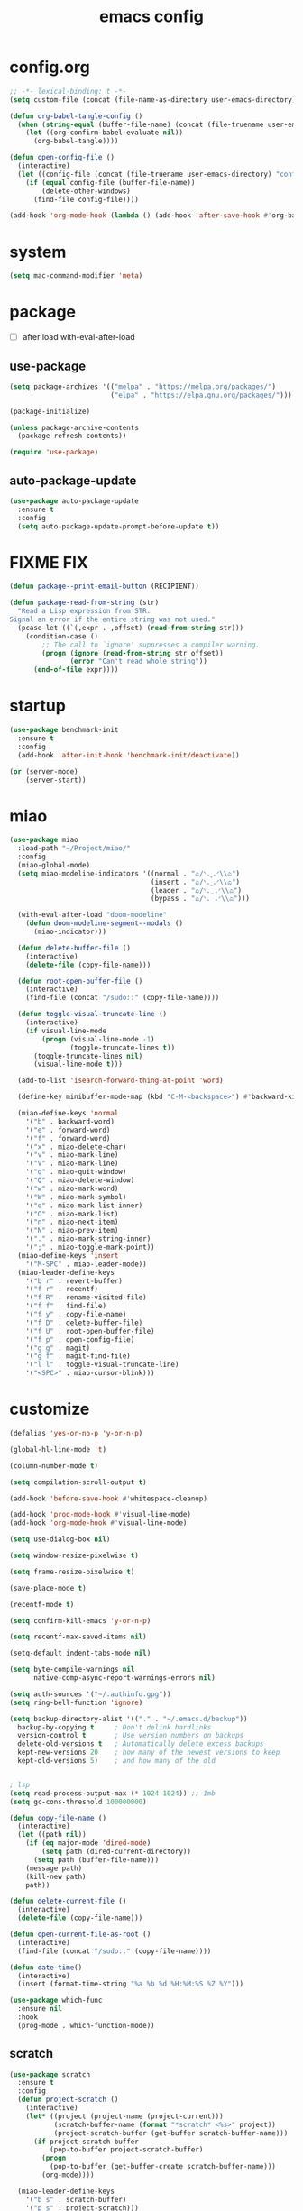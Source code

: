 #+TITLE: emacs config
#+STARTUP: content
#+PROPERTY: header-args:emacs-lisp :tangle ~/.emacs.d/init.el :results none

* config.org
#+begin_src emacs-lisp
;; -*- lexical-binding: t -*-
(setq custom-file (concat (file-name-as-directory user-emacs-directory) "custom.el"))

(defun org-babel-tangle-config ()
  (when (string-equal (buffer-file-name) (concat (file-truename user-emacs-directory) "config.org"))
    (let ((org-confirm-babel-evaluate nil))
      (org-babel-tangle))))

(defun open-config-file ()
  (interactive)
  (let ((config-file (concat (file-truename user-emacs-directory) "config.org")))
    (if (equal config-file (buffer-file-name))
        (delete-other-windows)
      (find-file config-file))))

(add-hook 'org-mode-hook (lambda () (add-hook 'after-save-hook #'org-babel-tangle-config)))
#+end_src

* system
#+begin_src emacs-lisp
(setq mac-command-modifier 'meta)
#+end_src

* package

+ [ ] after load with-eval-after-load

** use-package
#+begin_src emacs-lisp
(setq package-archives '(("melpa" . "https://melpa.org/packages/")
                         ("elpa" . "https://elpa.gnu.org/packages/")))

(package-initialize)

(unless package-archive-contents
  (package-refresh-contents))

(require 'use-package)
#+end_src

** auto-package-update
#+begin_src emacs-lisp
(use-package auto-package-update
  :ensure t
  :config
  (setq auto-package-update-prompt-before-update t))
#+end_src

* FIXME FIX
#+begin_src emacs-lisp
(defun package--print-email-button (RECIPIENT))

(defun package-read-from-string (str)
  "Read a Lisp expression from STR.
Signal an error if the entire string was not used."
  (pcase-let ((`(,expr . ,offset) (read-from-string str)))
    (condition-case ()
        ;; The call to `ignore' suppresses a compiler warning.
        (progn (ignore (read-from-string str offset))
               (error "Can't read whole string"))
      (end-of-file expr))))
#+end_src

* startup
#+begin_src emacs-lisp
(use-package benchmark-init
  :ensure t
  :config
  (add-hook 'after-init-hook 'benchmark-init/deactivate))

(or (server-mode)
    (server-start))
#+end_src

* miao

#+begin_src emacs-lisp
(use-package miao
  :load-path "~/Project/miao/"
  :config
  (miao-global-mode)
  (setq miao-modeline-indicators '((normal . "ಎ/ᐠ.ˬ.ᐟ\\ಎ")
                                   (insert . "ಎ/ᐠ.ꞈ.ᐟ\\ಎ")
                                   (leader . "ಎ/ᐠ.ˍ.ᐟ\\ಎ")
                                   (bypass . "ಎ/ᐠ. .ᐟ\\ಎ")))

  (with-eval-after-load "doom-modeline"
    (defun doom-modeline-segment--modals ()
      (miao-indicator)))

  (defun delete-buffer-file ()
    (interactive)
    (delete-file (copy-file-name)))

  (defun root-open-buffer-file ()
    (interactive)
    (find-file (concat "/sudo::" (copy-file-name))))

  (defun toggle-visual-truncate-line ()
    (interactive)
    (if visual-line-mode
        (progn (visual-line-mode -1)
               (toggle-truncate-lines t))
      (toggle-truncate-lines nil)
      (visual-line-mode t)))

  (add-to-list 'isearch-forward-thing-at-point 'word)

  (define-key minibuffer-mode-map (kbd "C-M-<backspace>") #'backward-kill-sexp)

  (miao-define-keys 'normal
    '("b" . backward-word)
    '("e" . forward-word)
    '("f" . forward-word)
    '("x" . miao-delete-char)
    '("v" . miao-mark-line)
    '("V" . miao-mark-line)
    '("q" . miao-quit-window)
    '("Q" . miao-delete-window)
    '("w" . miao-mark-word)
    '("W" . miao-mark-symbol)
    '("o" . miao-mark-list-inner)
    '("O" . miao-mark-list)
    '("n" . miao-next-item)
    '("N" . miao-prev-item)
    '("." . miao-mark-string-inner)
    '(";" . miao-toggle-mark-point))
  (miao-define-keys 'insert
    '("M-SPC" . miao-leader-mode))
  (miao-leader-define-keys
    '("b r" . revert-buffer)
    '("f r" . recentf)
    '("f R" . rename-visited-file)
    '("f f" . find-file)
    '("f y" . copy-file-name)
    '("f D" . delete-buffer-file)
    '("f U" . root-open-buffer-file)
    '("f p" . open-config-file)
    '("g g" . magit)
    '("g f" . magit-find-file)
    '("l l" . toggle-visual-truncate-line)
    '("<SPC>" . miao-cursor-blink)))
#+end_src

* customize
#+begin_src emacs-lisp
(defalias 'yes-or-no-p 'y-or-n-p)

(global-hl-line-mode 't)

(column-number-mode t)

(setq compilation-scroll-output t)

(add-hook 'before-save-hook #'whitespace-cleanup)

(add-hook 'prog-mode-hook #'visual-line-mode)
(add-hook 'org-mode-hook #'visual-line-mode)

(setq use-dialog-box nil)

(setq window-resize-pixelwise t)

(setq frame-resize-pixelwise t)

(save-place-mode t)

(recentf-mode t)

(setq confirm-kill-emacs 'y-or-n-p)

(setq recentf-max-saved-items nil)

(setq-default indent-tabs-mode nil)

(setq byte-compile-warnings nil
      native-comp-async-report-warnings-errors nil)

(setq auth-sources '("~/.authinfo.gpg"))
(setq ring-bell-function 'ignore)

(setq backup-directory-alist '(("." . "~/.emacs.d/backup"))
  backup-by-copying t     ; Don't delink hardlinks
  version-control t       ; Use version numbers on backups
  delete-old-versions t   ; Automatically delete excess backups
  kept-new-versions 20    ; how many of the newest versions to keep
  kept-old-versions 5)    ; and how many of the old


; lsp
(setq read-process-output-max (* 1024 1024)) ;; 1mb
(setq gc-cons-threshold 100000000)

(defun copy-file-name ()
  (interactive)
  (let ((path nil))
    (if (eq major-mode 'dired-mode)
        (setq path (dired-current-directory))
      (setq path (buffer-file-name)))
    (message path)
    (kill-new path)
    path))

(defun delete-current-file ()
  (interactive)
  (delete-file (copy-file-name)))

(defun open-current-file-as-root ()
  (interactive)
  (find-file (concat "/sudo::" (copy-file-name))))

(defun date-time()
  (interactive)
  (insert (format-time-string "%a %b %d %H:%M:%S %Z %Y")))

(use-package which-func
  :ensure nil
  :hook
  (prog-mode . which-function-mode))
#+end_src

** scratch
#+begin_src emacs-lisp
(use-package scratch
  :ensure t
  :config
  (defun project-scratch ()
    (interactive)
    (let* ((project (project-name (project-current)))
           (scratch-buffer-name (format "*scratch* <%s>" project))
           (project-scratch-buffer (get-buffer scratch-buffer-name)))
      (if project-scratch-buffer
          (pop-to-buffer project-scratch-buffer)
        (progn
          (pop-to-buffer (get-buffer-create scratch-buffer-name)))
        (org-mode))))

  (miao-leader-define-keys
    '("b s" . scratch-buffer)
    '("p s" . project-scratch)))
#+end_src

** restart
#+begin_src emacs-lisp
(use-package restart-emacs
  :ensure t
  :config
  (miao-leader-define-keys
   '("q q" . save-buffers-kill-emacs)
   '("q r" . restart-emacs)
   '("r r" . restart-emacs)))
#+end_src


** long-line
#+begin_src emacs-lisp
(setq-default bidi-display-reordering nil)
(setq bidi-inhibit-bpa t
      long-line-threshold 1000
      large-hscroll-threshold 1000
      syntax-wholeline-max 1000)
#+end_src

* ui

** emacs basic
#+begin_src emacs-lisp
(setq inhibit-startup-message t)
(setq initial-scratch-message nil)

(blink-cursor-mode -1)
(scroll-bar-mode -1)        ; disable visible scrollbar
(tool-bar-mode -1)          ; disable the toolbar
(tooltip-mode -1)           ; disable tooltips
(menu-bar-mode -1)          ; disable the menu bar

(setq scroll-conservatively 10000
      scroll-margin 3)

(setq-default truncate-lines t)
(setq isearch-lazy-count t)
(setq display-line-numbers-type 'relative)

;; disable line numbers for some modes
(dolist (mode '(term-mode-hook
                vterm-mode-hook
                dired-mode-hook
                treemacs-mode-hook
                dashboard-mook-hook
                so-long-mode-hook
                pdf-view-mode-hook))
  (add-hook mode (lambda () (display-line-numbers-mode -1))))
#+end_src

** theme
#+begin_src emacs-lisp
(use-package doom-themes
  :ensure t
  :config
  (load-theme 'doom-one t)
  (eval-after-load 'hl-line
    (set-face-attribute 'hl-line nil :inherit nil :background "#1c1e24"))
  (set-face-attribute 'region nil :background "#4F5766"))
#+end_src


** color
#+begin_src emacs-lisp
(use-package rainbow-mode
  :ensure t)
#+end_src

** rainbow-delimiters
#+begin_src emacs-lisp
(use-package rainbow-delimiters
  :ensure t
  :config
  (add-hook 'prog-mode-hook #'rainbow-delimiters-mode))
#+end_src

** font
#+begin_src emacs-lisp
(set-frame-font "SauceCodePro Nerd Font Mono 18" nil t)

(defun set-font-size (font-size)
  (interactive "nFont-size: ")
  (set-face-attribute 'default nil :height (* font-size 10)))

(set-font-size 18)
;; ;; FIXME
;; (set-face-attribute 'default nil :font "SauceCodePro Nerd Font" :height 160)

;; ;; Set the fixed pitch face
;; (set-face-attribute 'fixed-pitch nil :font "SauceCodePro Nerd Font" :height 160)

;; ;; Set the variable pitch face
;; (set-face-attribute 'variable-pitch nil :font "DejaVuSansMono Nerd Font Mono" :height 160)
#+end_src


** doom-modeline

#+begin_src emacs-lisp
(use-package doom-modeline
  :ensure t
  :config
  (setq doom-modeline-project-detection 'project)
  (setq doom-modeline-buffer-file-name-style 'truncate-with-project)
  (doom-modeline-mode 't))
#+end_src

** dirvish
#+begin_src emacs-lisp
(use-package nerd-icons
  :ensure t)

(use-package dirvish
  :ensure t
  :config
  (setq dirvish-mode-line-format
        '(:left (sort symlink) :right (omit yank index)))
  (setq dirvish-use-mode-line t
        dirvish-use-header-line nil
        dirvish-mode-line-height 23)
  (setq dirvish-attributes
        '(nerd-icons file-time file-size collapse subtree-state vc-state git-msg))
  (setq delete-by-moving-to-trash t)
  (setq dired-listing-switches
        "-l --almost-all --human-readable --group-directories-first --no-group")
  (define-key dired-mode-map (kbd "j") nil)
  (bind-keys :map dirvish-mode-map
             ("b"   . dirvish-quick-access)
             ("f"   . dirvish-fd)
             ("y"   . dirvish-yank-menu)
             ("N"   . dirvish-narrow)
             ("^"   . dirvish-history-last)
             ("H"   . dirvish-history-jump) ; remapped `describe-mode'
             ("s"   . dirvish-quicksort)    ; remapped `dired-sort-toggle-or-edit'
             ("^"   . dired-up-directory)
             ("TAB" . dirvish-subtree-toggle)
             ("h"   . dirvish-history-go-forward)
             ("l"   . dirvish-history-go-backward)
             ("M-l" . dirvish-ls-switches-menu)
             ("M-m" . dirvish-mark-menu)
             ("T" . dirvish-layout-toggle))

  (dirvish-override-dired-mode))
#+end_src

** dashboard
#+begin_src emacs-lisp
(use-package dashboard
  :ensure t
  :config
  (let ((emacs-dragon (concat (file-truename user-emacs-directory) "emacs-dragon.png")))
    (if (file-exists-p emacs-dragon)
        (setq dashboard-startup-banner emacs-dragon)))
  (setq dashboard-image-banner-max-height (/ (display-pixel-height) 8))
  (setq dashboard-center-content t)
  (setq dashboard-set-heading-icons t)
  (setq dashboard-set-file-icons t)
  (setq dashboard-set-navigator t)
  (setq dashboard-week-agenda t)
  (setq dashboard-projects-backend 'project-el)
  (setq dashboard-items '((recents  . 5)
                          (bookmarks . 5)
                          (projects . 5)
                          (agenda . 10)
                          (registers . 5)))
  (defun dashboard ()
    (interactive)
    (switch-to-buffer dashboard-buffer-name)
    (delete-other-windows))
  (dashboard-setup-startup-hook))
#+end_src

** visual-fill-column
#+begin_src emacs-lisp
(use-package visual-fill-column
  :ensure t
  :config
  (setq-default visual-fill-column-width 100)
  (setq-default visual-fill-column-center-text t)
  (miao-leader-define-keys
   '("l L" . visual-fill-column-mode)))
#+end_src


** which-key
#+begin_src emacs-lisp
(use-package which-key
  :ensure t
  :config
  (which-key-mode))
#+end_src

** helpful
#+begin_src emacs-lisp
(use-package helpful
  :ensure t
  :config
  (setq helpful-switch-buffer-function 'switch-to-buffer)
  (global-set-key (kbd "C-h f") #'helpful-callable)
  (global-set-key (kbd "C-h v") #'helpful-variable)
  (global-set-key (kbd "C-h k") #'helpful-key)
  (global-set-key (kbd "C-h SPC") #'helpful-at-point)
  (global-set-key (kbd "C-h C") #'helpful-command)
  (global-set-key (kbd "C-h p") #'describe-package))
#+end_src


** symbol-overlay
#+begin_src emacs-lisp
(use-package symbol-overlay
  :ensure t
  :config
  (add-hook 'prog-mode-hook #'symbol-overlay-mode)
  (set-face-background 'symbol-overlay-default-face nil)
  (set-face-attribute 'symbol-overlay-default-face nil :underline t :inherit 'region))
#+end_src

** highlight-indent
#+begin_src emacs-lisp
(use-package highlight-indent-guides
  :ensure t
  :hook
  (prog-mode . (lambda () (highlight-indent-guides-mode -1) (highlight-indent-guides-mode t)))
  :config
  (setq highlight-indent-guides-method 'character
        highlight-indent-guides-suppress-auto-error 't
        highlight-indent-guides-responsive 'top
        highlight-indent-guides-auto-top-odd-face-perc 60
        highlight-indent-guides-auto-top-even-face-perc 60
        highlight-indent-guides-auto-top-character-face-perc 60))
#+end_src

** hl-todo
#+begin_src emacs-lisp
(use-package hl-todo
  :ensure t
  :config
  (setq hl-todo-keyword-faces
        '(("TODO"   . "#43cd80") ;;  2e8b57 00ee00 32cd32
          ("PROG"   . "#44CCCC")
          ("FIXME"  . "#FF4444")
          ("REVIEW" . "#A020F0")
          ("HOLD"   . "#FFD700")
          ("NOTE"   . "#1E90FF")
          ("FAIL"   . "#EE6666")
          ("DONE"   . "#808080"))) ;;
  (add-hook 'org-mode-hook #'hl-todo-mode)
  (add-hook 'rainbow-mode-hook (hl-line-mode (if rainbow-mode -1 1)))
  (global-hl-todo-mode t))
#+end_src

** goggles

#+begin_src emacs-lisp
(use-package goggles
  :ensure t
  :config
  (add-hook 'prog-mode-hook #'goggles-mode)
  (add-hook 'text-mode-hook #'goggles-mode)
  (setq-default goggles-pulse nil))
#+end_src

* navigate

** dogears
#+begin_src emacs-lisp
(setq mark-ring-max 256
      global-mark-ring-max 256
      set-mark-command-repeat-pop t)

(use-package dogears
  :ensure t
  ;; These bindings are optional, of course:
  :config
  (setq dogears-functions
        (append
         dogears-functions
         '(miao-cursor-blink miao-leader-mode
                             lsp-find-definition
                             lsp-find-references
                             consult-imenu
                             consult-ripgrep
                             consult-line)))
  (dogears-mode t)
  (miao-define-keys 'leader
    '("s m" . dogears-go)
    '("s D" . dogears-list)
    '("s d" . consult-dogears))
  (miao-define-keys 'normal
    '("M-o" . dogears-back)
    '("M-i" . dogears-forward)))
#+end_src

** windmove
#+begin_src emacs-lisp
(use-package windmove
  :config
  (miao-define-keys '(normal insert)
    '("C-M-<down>" . windmove-down)
    '("C-M-<up>". windmove-up)
    '("C-M-<left>" . windmove-left)
    '("C-M-<right>" . windmove-right)
    '("C-S-h" . windmove-left)
    '("C-S-l" . windmove-right)
    '("C-S-j" . windmove-down)
    '("C-S-k" . windmove-up)))
#+end_src

** window
#+begin_src emacs-lisp
(use-package transpose-frame
  :ensure t
  :config
  (miao-leader-define-keys
      '("w s" . window-swap-states)
      '("w t" . transpose-frame)
      '("w =" . balance-windows)))

(bind-keys ("C-<tab>" . other-window)
           ("C-<iso-lefttab>" . (lambda () (interactive) (other-window -1))))
#+end_src

** winum
#+begin_src emacs-lisp
(use-package winum
  :ensure t
  :config
  (global-set-key (kbd "M-0") 'winum-select-window-0)
  (global-set-key (kbd "M-1") 'winum-select-window-1)
  (global-set-key (kbd "M-2") 'winum-select-window-2)
  (global-set-key (kbd "M-3") 'winum-select-window-3)
  (global-set-key (kbd "M-4") 'winum-select-window-4)
  (global-set-key (kbd "M-5") 'winum-select-window-5)
  (global-set-key (kbd "M-6") 'winum-select-window-6)
  (global-set-key (kbd "M-7") 'winum-select-window-7)
  (global-set-key (kbd "M-8") 'winum-select-window-8)
  (global-set-key (kbd "M-9") 'winum-select-window-9)
  (setq winum-auto-assign-0-to-minibuffer t)
  (setq winum-scope 'frame-local)
  (winum-mode t))
#+end_src


* edit
** emacs native
#+begin_src emacs-lisp
(delete-selection-mode t)
(setq delete-selection-save-to-register 'kill)
#+end_src

** editorconfig
#+begin_src emacs-lisp
(use-package editorconfig
  :ensure t
  :config
  (editorconfig-mode t)
  (setq editorconfig-indentation-alist
        (append '((LaTeX-mode . editorconfig-set-indentation-latex-mode)
                  (bibtex-mode bibtex-field-indentation))
                 editorconfig-indentation-alist)))

(use-package editorconfig-custom-majormode
  :ensure t
  :config
  (add-hook 'editorconfig-custom-hooks
          'editorconfig-custom-majormode))
#+end_src

** electric
*** electric-par
#+begin_src emacs-lisp
(add-hook 'prog-mode-hook #'electric-pair-local-mode)
(add-hook 'prog-mode-hook #'electric-quote-local-mode)
#+end_src

** multi-cursor
#+begin_src emacs-lisp
(use-package multiple-cursors
  :ensure t
  :config
  (miao-leader-define-keys
   '("m c l" . mc/edit-lines)
   '("m c a" . mc/mark-all-dwim)
   '("m c r" . mc/mark-all-in-region-regexp)))
#+end_src

** tempel
#+begin_src emacs-lisp
(use-package tempel
  :ensure t
  ;; Require trigger prefix before template name when completing.
  :custom
  (tempel-trigger-prefix "`")

  ;; :bind (("<tab>" . tempel-complete))
  ;; :bind (("M-+" . tempel-complete) ;; Alternative tempel-expand
  ;;        ("M-*" . tempel-insert))

  :config

  ;; Setup completion at point
  (defun tempel-setup-capf ()
    ;; Add the Tempel Capf to `completion-at-point-functions'.
    ;; `tempel-expand' only triggers on exact matches. Alternatively use
    ;; `tempel-complete' if you want to see all matches, but then you
    ;; should also configure `tempel-trigger-prefix', such that Tempel
    ;; does not trigger too often when you don't expect it. NOTE: We add
    ;; `tempel-expand' *before* the main programming mode Capf, such
    ;; that it will be tried first.
    (setq-local completion-at-point-functions
                (cons #'tempel-complete
                      completion-at-point-functions)))

  (add-hook 'conf-mode-hook 'tempel-setup-capf)
  (add-hook 'prog-mode-hook 'tempel-setup-capf)
  (add-hook 'text-mode-hook 'tempel-setup-capf)

  ;; Optionally make the Tempel templates available to Abbrev,
  ;; either locally or globally. `expand-abbrev' is bound to C-x '.
  ;; (add-hook 'prog-mode-hook #'tempel-abbrev-mode)
  ;; (global-tempel-abbrev-mode)
)

(use-package tempel-collection
  :ensure t
  :after tempel)
#+end_src

** yasnippet

#+begin_src emacs-lisp
(use-package yasnippet
  :ensure t
  :config
  (add-to-list 'yas-snippet-dirs (concat (file-truename user-emacs-directory) "yasnippets"))
  (yas-load-directory (concat (file-truename user-emacs-directory) "/yasnippets"))
  (add-to-list 'warning-suppress-types '(yasnippet backquote-change))
  (add-hook 'prog-mode-hook #'yas-minor-mode)
  (add-hook 'latex-mode-hook #'yas-minor-mode)
  (add-hook 'org-mode-hook #'yas-minor-mode))

(use-package yasnippet-snippets
  :after yasnippet
  :ensure t)
#+end_src

** parinfer-rust
#+begin_src emacs-lisp
(use-package parinfer-rust-mode
  :ensure t
  :config
  (add-hook 'emacs-lisp-mode-hook (lambda () (electric-pair-local-mode -1) (parinfer-rust-mode)))
  (setq parinfer-rust-check-before-enable nil))
#+end_src


** objed
#+begin_src emacs-lisp :tangle no
(use-package objed)
#+end_src

** vundo
#+begin_src emacs-lisp
(use-package vundo
  :ensure t)
#+end_src

** undo-fu
#+begin_src emacs-lisp
(use-package undo-fu
  :ensure t)
(use-package undo-fu-session
  :ensure t
  :config
  (undo-fu-session-global-mode))
#+end_src


* code
** format
#+begin_src emacs-lisp
(use-package format-all
  :ensure t
  :config

  (defun format-all-set-c-formatter ()
    (let ((format-all-directory (file-name-directory (or (buffer-file-name) "~/"))))
      (setq retry 10)
      (while (and (> retry 0)
                  (not (file-exists-p (concat format-all-directory ".clang-format"))))
        (setq retry (- retry 1))
        (setq format-all-directory (concat format-all-directory "../")))
      (setq-local format-all-formatters `(("C" (clang-format ,(concat "-style=file:" (concat format-all-directory ".clang-format"))))))))

  (add-hook 'c-mode-hook #'format-all-set-c-formatter)
  (add-hook 'java-mode-hook #'format-all-set-c-formatter)
  (miao-leader-define-keys
   '("c f" . format-all-buffer))
  (miao-leader-define-major-keys 'LaTeX-mode
    '("c f" . LaTeX-fill-buffer))
  (miao-leader-define-major-keys 'bibtex-mode)
  '("c f" . bibtex-reformat))

#+end_src
** compile
#+begin_src emacs-lisp
(defun colorize-compilation-buffer ()
 (read-only-mode)
 (ansi-color-apply-on-region compilation-filter-start (point))
 (read-only-mode))
(add-hook 'compilation-filter-hook 'colorize-compilation-buffer)
#+end_src
** checking
#+begin_src emacs-lisp
(use-package flycheck
  :ensure t)
#+end_src

** lsp

#+begin_src emacs-lisp
(use-package lsp-mode
  :custom
  (lsp-completion-provider :none) ;; we use Corfu!

  ;; :init
  ;; (defun orderless-dispatch-flex-first (_pattern index _total)
  ;;   (and (eq index 0) 'orderless-flex))

  :config
  ;; ;; Optionally configure the first word as flex filtered.
  ;; (add-hook 'orderless-style-dispatchers #'orderless-dispatch-flex-first nil 'local)

  ;; Optionally configure the cape-capf-buster.
  ;; (setq-local completion-at-point-functions (list (cape-capf-buster #'lsp-completion-at-point)))
  (setq lsp-enable-file-watchers nil)
  (setq lsp-enable-on-type-formatting nil)
  (setq lsp-enable-symbol-highlighting t
        lsp-ui-doc-enable t
        lsp-ui-doc-show-with-cursor nil
        lsp-ui-doc-show-with-mouse nil
        lsp-lens-enable nil
        lsp-headerline-breadcrumb-enable t
        lsp-ui-sideline-enable t
        lsp-ui-sideline-show-code-actions t
        lsp-ui-sideline-show-hover nil
        lsp-modeline-code-actions-enable nil
        lsp-diagnostics-provider :flycheck
        lsp-ui-sideline-show-diagnostics t
        lsp-eldoc-enable-hover t
        lsp-modeline-diagnostics-enable nil
        lsp-signature-auto-activate t
        lsp-signature-render-documentation nil
        lsp-completion-show-detail t
        lsp-completion-show-kind t)

  (defun lsp-mode-setup-completion ()
    (setf (alist-get 'styles (alist-get 'lsp-capf completion-category-defaults))
          '(orderless)))

  (add-hook 'lsp-completion-mode-hook #'lsp-mode-setup-completion)
  (add-hook 'lsp-mode-hook #'lsp-enable-which-key-integration)

  (miao-leader-define-keys
   '("c l S" . lsp)
   '("c l s" . consult-lsp-symbols)
   '("c l d" . lsp-find-definition)
   '("c l r" . lsp-find-references)
   '("c l F" . lsp-format-buffer)
   '("c l h" . lsp-ui-doc-toggle)
   '("c l R" . lsp-rename)
   '("c l q" . lsp-workspace-shutdown)
   '("c l Q" . lsp-workspace-restart)
   '("c l a" . lsp-execute-code-action)
   '("c l o" . lsp-organize-imports)
   '("c l i" . lsp-find-implementation)))
#+end_src

*** lsp-treemacs
#+begin_src emacs-lisp
(use-package lsp-treemacs
  :ensure t
  :config
  (miao-leader-define-keys
   '("c l E" . lsp-treemacs-errors-list)))
#+end_src


*** consult-lsp
#+begin_src emacs-lisp
(use-package consult-lsp
  :ensure t
  :config
  (miao-leader-define-keys
   '("c l e" . consult-lsp-diagnostics)))
#+end_src

*** lsp-pyright
#+begin_src emacs-lisp
(use-package lsp-pyright
  :ensure t
  :hook (python-mode . (lambda ()
                          (require 'lsp-pyright)
                          (lsp-deferred))))  ; or lsp-deferred
#+end_src

*** lsp-java
#+begin_src emacs-lisp
(use-package lsp-java
  :ensure t
  :config
  (add-hook 'java-mode-hook #'lsp)
  (add-hook 'dap-stopped-hook
          (lambda (arg) (call-interactively #'dap-hydra)))
  (setq lsp-java-format-on-type-enabled nil)
  (setq lsp-java-format-comments-enabled nil)
  (setq lsp-java-java-path "/usr/lib/jvm/java-21-openjdk/bin/java")
  (setq lsp-java-configuration-runtimes '[(:name "JavaSE-1.8"
                                           :path "/usr/lib/jvm/java-8-openjdk/"
                                           :default t)
                                          (:name "JavaSE-11"
                                              :path "/usr/lib/jvm/java-11-openjdk")])
  (setq lsp-java-vmargs '("-XX:+UseParallelGC" "-XX:GCTimeRatio=4" "-XX:AdaptiveSizePolicyWeight=90" "-Dsun.zip.disableMemoryMapping=true" "-Xmx4G" "-Xms100m")))
#+end_src

*** lsp-ui
#+begin_src emacs-lisp
(use-package lsp-ui
  :ensure t
  :config
  (setq lsp-ui-doc-show-with-mouse nil
        lsp-ui-sideline-update-mode 'point
        lsp-ui-doc-include-signature t
        lsp-ui-sideline-show-hover nil
        lsp-ui-sideline-show-symbol nil
        lsp-ui-sideline-show-diagnostics t
        lsp-ui-sideline-show-code-actions t
        lsp-ui-doc-show-with-cursor nil
        lsp-ui-doc-use-childframe t
        lsp-ui-doc-delay 0
        lsp-ui-sideline-delay 0.5
        lsp-ui-doc-position 'at-point))
#+end_src

*** grammarly
#+begin_src emacs-lisp
(use-package lsp-grammarly
  :ensure t)
#+end_src

* language

** cc
#+begin_src emacs-lisp
(use-package cc-mode
 :ensure nil
 :config
 (add-hook 'c-mode-hook 'lsp)
 (add-hook 'c++-mode-hook 'lsp))
#+end_src

** proof-general
#+begin_src emacs-lisp
(use-package proof-general
  :ensure t)
#+end_src

** JavaScript/Typescript
#+begin_src emacs-lisp
(use-package typescript-mode
  :ensure t
  :config
  ;; (add-to-list 'major-mode-remap-alist '(typescript-mode . typescript-ts-mode))
  ;; (setq typescript-ts-mode-indent-offset 4)
  (setq typescript-indent-level 4))
#+end_src


** agda
#+begin_src emacs-lisp
(use-package agda2
  :ensure nil
  :load-path (lambda () (file-name-directory (shell-command-to-string "agda-mode locate")))
  :config
  ;; (load-file (let ((coding-system-for-read 'utf-8))
  ;;              (shell-command-to-string "agda-mode locate")))
  (defun agda-setup-cape ()
    (with-eval-after-load 'cape
      (require 'cape-char)
      (cape-char--define agda "Agda" ?\\)

      ;; ("equal" "≡"
      ;;  "ra" "→"
      ;;  "monus" "∸"
      ;;  "\<>" "≡⟨⟩")
      (puthash "\\=<>" "≡⟨⟩" cape--agda-hash)
      ;; (defun cape--agda-decode-map ()
      ;;   (let ((hash (make-hash-table :test #'equal))
      ;;         (decode-map (agda-input-get-translations "Agda")))
      ;;     (pcase-dolist (`(,name . ,val) (cdr decode-map))
      ;;       (when (memq (aref name 0) '(?\\))
      ;;         (puthash
      ;;          name
      ;;          (if (vectorp val) (aref val 0) val) hash)))
      ;;     hash))

      ;; (defvar cape--agda-hash (cape--agda-decode-map))

      (deactivate-input-method)
      (setq completion-at-point-functions '(cape-agda cape-dabbrev))))

  (setq auto-mode-alist
        (append
         '(("\\.agda\\'" . agda2-mode)
           ("\\.lagda.md\\'" . agda2-mode))
         auto-mode-alist))
  (add-hook 'agda2-mode-hook #'agda-setup-cape)

  (setq agda2-program-args '("-i.")))
#+end_src

** sml
#+begin_src emacs-lisp
(use-package sml-mode
  :ensure t)
#+end_src

** latex

#+begin_src emacs-lisp
(use-package auctex
  :ensure auctex
  :config
  (add-hook 'LaTeX-mode-hook #'flyspell-mode)
  (add-hook 'LaTeX-mode-hook #'LaTeX-math-mode)
  (add-hook 'LaTeX-mode-hook #'reftex-mode)
  (setq LaTeX-command "latex -shell-escape")
  (setq TeX-auto-save t)
  (setq TeX-view-program-list '(("PDF Tools" TeX-pdf-tools-sync-view))
        TeX-view-program-selection '((output-pdf "PDF Tools"))
        TeX-source-correlate-start-server t)
  (add-hook 'TeX-after-compilation-finished-functions #'TeX-revert-document-buffer))
#+end_src

#+begin_src emacs-lisp
(use-package magic-latex-buffer
  :ensure t
  :config
  (add-hook 'latex-mode-hook 'magic-latex-buffer))
#+end_src

* completion
** vertico
#+begin_src emacs-lisp
(use-package vertico
  :ensure t
  :init
  ;; Grow and shrink the Vertico minibuffer
  (setq vertico-resize t)
  ;; Optionally enable cycling for `vertico-next' and `vertico-previous'.
  (setq vertico-cycle t)
  ;; Show more candidates
  (setq vertico-count 20)

  (defun crm-indicator (args)
    (cons (format "[CRM%s] %s"
                  (replace-regexp-in-string
                   "\\`\\[.*?]\\*\\|\\[.*?]\\*\\'" ""
                   crm-separator)
                  (car args))
          (cdr args)))
  (advice-add #'completing-read-multiple :filter-args #'crm-indicator)

  (vertico-multiform-mode)
  (vertico-mode))

(use-package savehist
  :init
  (savehist-mode))
#+end_src

** orderless
#+begin_src emacs-lisp
(use-package orderless
  :ensure t
  :init
  (setq completion-styles '(orderless basic)
        completion-category-defaults nil
        completion-category-overrides '((file (styles . (partial-completion))))
        orderless-component-separator #'orderless-escapable-split-on-space))
#+end_src

** corfu

#+begin_src emacs-lisp
(use-package corfu
  :ensure t
  ;; Optional customizations
  :config
  ;; (corfu-cycle t)                ;; Enable cycling for `corfu-next/previous'
  ;; (corfu-auto t)                 ;; Enable auto completion
  ;; (corfu-separator ?\s)          ;; Orderless field separator
  ;; (corfu-quit-at-boundary nil)   ;; Never quit at completion boundary
  ;; (corfu-quit-no-match nil)      ;; Never quit, even if there is no match
  ;; (corfu-preview-current nil)    ;; Disable current candidate preview
  ;; (corfu-preselect 'prompt)      ;; Preselect the prompt
  ;; (corfu-on-exact-match nil)     ;; Configure handling of exact matches
  ;; (corfu-scroll-margin 5)        ;; Use scroll margin
  (setq corfu-auto t
        corfu-scroll-margin 5
        corfu-auto-prefix 1
        corfu-quit-no-match t
        corfu-separator ?\s
        corfu-auto-delay 0.3)

 ;; (defun corfu-enable-in-minibuffer ()
 ;;   "Enable Corfu in the minibuffer."
 ;;   (when (local-variable-p 'completion-at-point-functions)
 ;;     ;; (setq-local corfu-auto nil) ;; Enable/disable auto completion
 ;;     (setq-local corfu-echo-delay nil ;; Disable automatic echo and popup
 ;;                 corfu-popupinfo-delay nil)
 ;;     (corfu-mode 1)))
 ;; (add-hook 'minibuffer-setup-hook #'corfu-enable-in-minibuffer)

 (defun corfu-enable-always-in-minibuffer ()
  "Enable Corfu in the minibuffer if Vertico/Mct are not active."
  (unless (or (bound-and-true-p mct--active)
              (bound-and-true-p vertico--input)
              (eq (current-local-map) read-passwd-map))
    ;; (setq-local corfu-auto nil) ;; Enable/disable auto completion
    (setq-local corfu-echo-delay nil ;; Disable automatic echo and popup
                corfu-popupinfo-delay nil)
    (corfu-mode 1)))
 (add-hook 'minibuffer-setup-hook #'corfu-enable-always-in-minibuffer 1)

 (bind-keys :map corfu-map
            ("RET" . nil)
            ("M-SPC" . nil)
            ("SPC" . corfu-insert-separator))

 (define-key corfu-map (kbd "RET") nil)
  ;; Enable Corfu only for certain modes.
  ;; :hook ((prog-mode . corfu-mode)
  ;;        (shell-mode . corfu-mode)
  ;;        (eshell-mode . corfu-mode))

  ;; Recommended: Enable Corfu globally.  This is recommended since Dabbrev can
  ;; be used globally (M-/).  See also the customization variable
  ;; `global-corfu-modes' to exclude certain modes.
 (global-corfu-mode)
 (corfu-popupinfo-mode))

(use-package kind-icon
  :ensure t
  :after corfu
  :custom
  (kind-icon-blend-background t)
  (kind-icon-default-face 'corfu-default)
  :config
  (setq kind-icon-default-style
        '(:padding -1 :stroke 0 :margin 0 :radius 0 :height 0.4 :scale 1))
  (add-to-list 'corfu-margin-formatters #'kind-icon-margin-formatter))
#+end_src

** cape

#+begin_src emacs-lisp
(use-package cape
  :ensure t
  ;; Bind dedicated completion commands
  ;; Alternative prefix keys: C-c p, M-p, M-+, ...
  ;; :bind (("C-c p p" . completion-at-point) ;; capf
  ;;        ("C-c p t" . complete-tag)        ;; etags
  ;;        ("C-c p d" . cape-dabbrev)        ;; or dabbrev-completion
  ;;        ("C-c p h" . cape-history)
  ;;        ("C-c p f" . cape-file)
  ;;        ("C-c p k" . cape-keyword)
  ;;        ("C-c p s" . cape-elisp-symbol)
  ;;        ("C-c p e" . cape-elisp-block)
  ;;        ("C-c p a" . cape-abbrev)
  ;;        ("C-c p l" . cape-line)
  ;;        ("C-c p w" . cape-dict)
  ;;        ("C-c p :" . cape-emoji)
  ;;        ("C-c p \\" . cape-tex)
  ;;        ("C-c p _" . cape-tex)
  ;;        ("C-c p ^" . cape-tex)
  ;;        ("C-c p &" . cape-sgml)
  ;;        ("C-c p r" . cape-rfc1345))
  :config
  ;; Add to the global default value of `completion-at-point-functions' which is
  ;; used by `completion-at-point'.  The order of the functions matters, the
  ;; first function returning a result wins.  Note that the list of buffer-local
  ;; completion functions takes precedence over the global list.
  (add-to-list 'completion-at-point-functions #'cape-dabbrev)
  (add-to-list 'completion-at-point-functions #'cape-file)
  (add-to-list 'completion-at-point-functions #'cape-elisp-block)
  ;;(add-to-list 'completion-at-point-functions #'cape-history)
  (add-to-list 'completion-at-point-functions #'cape-keyword)
  (add-to-list 'completion-at-point-functions #'cape-tex)
  ;;(add-to-list 'completion-at-point-functions #'cape-sgml)
  ;;(add-to-list 'completion-at-point-functions #'cape-rfc1345)
  (add-to-list 'completion-at-point-functions #'cape-abbrev)
  (add-to-list 'completion-at-point-functions #'cape-dict)
  (add-to-list 'completion-at-point-functions #'cape-elisp-symbol))
  ;;(add-to-list 'completion-at-point-functions #'cape-line)

#+end_src

** consult
#+begin_src emacs-lisp
(use-package consult
  :ensure t
  :init
  (setq register-preview-delay 0.5
        register-preview-function #'consult-register-format)

  (advice-add #'register-preview :override #'consult-register-window)

  (setq xref-show-xrefs-function #'consult-xref
        xref-show-definitions-function #'consult-xref)

  :config
  (add-hook 'completion-list-mode #'consult-preview-at-point-mode)
  (setq consult-preview-key 'any
        consult-narrow-key "<")

  (defvar consult--source-dogears
    `(
      :name     "Dogears"
      :narrow   ?d
      :category 'dogears
      :items    (lambda ()
                  (mapcar
                   (lambda (place)
                     (propertize (dogears--format-record place)
                                 'consult--candidate place))
                   dogears-list))
      :action   ,#'consult--dogears-jump
      :state    ,#'consult--dogears-state))

  (defun consult--dogears-state ()
    (consult--state-with-return
     (consult--dogears-preview)
     #'consult--dogears-jump))

  (defun consult--dogears-preview ()
      (lambda (action cand)
        (when cand
          (consult--dogears-jump cand))))

  (defun consult--dogears-jump (cand)
    (when cand
        (let* ((dogear (get-text-property 0 'consult--candidate cand))
               (buffer (get-buffer (cdr (assoc 'buffer dogear))))
               (pos (cdr (assoc 'position dogear))))
          (switch-to-buffer buffer)
          (goto-char pos))))

  (defun consult-dogears ()
    (interactive)
    (consult--multi '(consult--source-dogears) :sort nil))

  (consult-customize
   consult-theme consult-ripgrep consult-git-grep consult-grep
   consult-bookmark consult-xref
   consult-mark consult-global-mark consult-dogears
   consult--source-bookmark
   :preview-key '(:debounce 0.1 any)
   consult-recent-file consult--source-recent-file
   consult--source-file-register consult--source-project-recent-file
   :preview-key "M-.")

  (global-set-key (kbd "M-g M-g") #'consult-goto-line)
  (global-set-key (kbd "M-y") #'consult-yank-pop)

  (defun consult-ripgrep-at-point ()
    (interactive)
    (miao-mark-symbol)
    (let ((symbol (buffer-substring-no-properties (region-beginning) (region-end))))
     (deactivate-mark)
     (consult-ripgrep nil symbol)))

  (defun consult-line-at-point ()
    (interactive)
    (miao-mark-symbol)
    (let ((symbol (buffer-substring-no-properties (region-beginning) (region-end))))
     (deactivate-mark)
     (consult-line symbol)))

  (miao-define-keys 'leader
    '("s s" . consult-line)
    '("s S" . consult-line-at-point)
    '("s i" . consult-imenu)
    '("f r" . consult-recent-file)
    '("s r" . consult-ripgrep)
    '("s R" . consult-ripgrep-at-point)
    '("u SPC" . consult-mark)
    '("p b" . consult-project-buffer)
    '("s SPC" . consult-global-mark)))
#+end_src

** marginalia
- Enable rich annotations using the Marginalia package

#+begin_src emacs-lisp
(use-package marginalia
  :ensure t
  ;; Bind `marginalia-cycle' locally in the minibuffer.  To make the binding
  ;; available in the *Completions* buffer, add it to the
  ;; `completion-list-mode-map'.
  ;; :bind (:map minibuffer-local-map
  ;;        ("M-A" . marginalia-cycle))

  ;; The :init section is always executed.
  :config

  ;; Marginalia must be activated in the :init section of use-package such that
  ;; the mode gets enabled right away. Note that this forces loading the
  ;; package.
  (marginalia-mode))
#+end_src
* org
#+begin_src emacs-lisp
(use-package org
  :bind
  (:map org-mode-map
        ("C-M-<return>" . org-insert-subheading))
  :init
  (setq org-directory "~/Project/org/")
  (setq org-agenda-files '("~/Project/org/todo.org"))
  (setq org-default-notes-file (concat org-directory "notes.org"))

  (org-babel-do-load-languages
   'org-babel-load-languages
   '(
     (emacs-lisp . t)
     (org . t)
     (shell . t)
     (C . t)
     (latex . t)
     (python . t)
     (js . t)
     (dot . t)
     (awk . t)))

  (if (display-graphic-p)
      (setq org-startup-indented t))

  (setq org-icalendar-include-todo 'unblocked
        org-icalendar-use-scheduled '(event-if-todo))

  (setq org-special-ctrl-a/e t
        org-adapt-indentation t
        org-edit-src-content-indentation 0
        org-cycle-separator-lines 1
        org-return-follows-link t
        org-src-window-setup 'current-window
        org-confirm-babel-evaluate nil
        org-insert-heading-respect-content t
        org-pretty-entities t
        org-log-done t
        org-imenu-depth 4
        org-indent-indentation-per-level 4
        org-list-allow-alphabetical t
        org-goto-interface 'outline-path-completionp
        org-image-actual-width nil
        org-display-remote-inline-images 'download
        org-use-sub-superscripts nil
        org-outline-path-complete-in-steps nil)

  (set-face-attribute 'org-ellipsis nil :bold nil)

  (add-to-list 'org-export-backends 'md)
  ;; NOTE: snippet error in org-mode
  (setq org-src-tab-acts-natively nil)

  (setq org-todo-keywords '((sequence "TODO(t)" "PROG(p)" "FIXME(f)" "REVIEW(r)" "HOLD(h)" "NOTE(n)" "|" "FAIL(F)" "DONE(d)")))
  (setq org-list-demote-modify-bullet
        '(("+"  . "-")
          ("-"  . "-")
          ("*"  . "-")
          ("1." . "A.")
          ("A." . "a.")
          ("1)" . "A)")
          ("A)" . "a)")
          ("1)" . "-")
          ("a)" . "-")))
  (setq org-ellipsis " ר")

  (setq org-capture-templates
        '(("t" "Todo" entry (file+headline "~/Project/org/todo.org" "Capture")
           "* TODO %?\n  %i\n  %a")
          ("j" "Journal" entry (file+datetree "~/Project/org/journal.org")
           "* %?\nEntered on %U\n  %i\n  %a")))

  (setq org-refile-use-outline-path t)
  (setq org-reverse-note-order t)
  (setq org-refile-targets '((nil :maxlevel . 5)
                             (org-agenda-files :maxlevel . 5)))

  :config
  ;; TODO replace imenu with org-goto
  (define-key org-mode-map (kbd "C-c s i") #'org-goto)
  (setq org-format-latex-options (plist-put org-format-latex-options :scale 3.0))

  (with-eval-after-load 'visual-fill-column
    (add-hook 'org-mode-hook #'visual-fill-column-mode))
  (add-hook 'org-mode-hook #'flyspell-mode)
  (miao-leader-define-major-keys 'org-mode
    '("s y" . org-copy-subtree)
    '("s w" . org-cut-subtree)
    '("s i" . org-goto)
    '("s A" . org-archive-subtree)
    '("t i" . org-toggle-inline-images)
    '("t l" . org-latex-preview))
  (miao-leader-define-keys
      '("n c" . org-capture)
      '("n L" . org-store-link)))
#+end_src

** org-agenda
#+begin_src emacs-lisp
(defun open-org-todo-files()
  (interactive)
  ;; (persp-switch "org")
  (find-file org-directory)
  (project-find-file))

(defun open-org-todo-file()
  (interactive)
  ;; (persp-switch "org")
  (find-file (concat org-directory "todo.org"))
  (delete-other-windows))


(set-face-attribute 'org-agenda-current-time nil :bold t :foreground "#EEEEEE")
(setq org-agenda-tags-column 0
      org-agenda-block-separator ?─
      org-agenda-time-grid
      '((daily today require-timed)
        (800 1000 1200 1400 1600 1800 2000)
        " ┄┄┄┄┄ " "┄┄┄┄┄┄┄┄┄┄┄┄┄┄┄")
      org-agenda-current-time-string
      "  now ─────────────────────────────────────────────────")


(miao-define-keys 'leader
 '("n a" . org-agenda)
 '("n t" . open-org-todo-file)
 '("n f" . open-org-todo-files)
 )


(use-package org-super-agenda
  :ensure t
  ;; TODO: set up org-super-agenda-groups
  )
#+end_src

** org-modern
#+begin_src emacs-lisp
(use-package org-modern
  :ensure t
  :config
  (setq org-auto-align-tags nil
        ;; org-tags-column 0
        org-catch-invisible-edits 'show-and-error
        ;; Org styling, hide markup etc.
        org-modern-block-name t
        org-modern-star '("◉")
        org-modern-list '((?+ . "▸")
                          (?- . "–")
                          (?* . "▸")))
  (global-org-modern-mode))
#+end_src


** org-noter
#+begin_src emacs-lisp
(use-package org-noter
  :ensure t
  :init
  (setq org-noter-notes-search-path (list (concat org-directory "literature/note"))
        org-noter-default-notes-file-names '())
  (setq org-noter-always-create-frame nil
        org-noter-notes-window-location 'other-frame)
  (setq org-noter-max-short-selected-text-length most-positive-fixnum)
  (setq org-noter-doc-split-fraction '(0.6 . 0.4))
  :config
  (miao-leader-define-keys
   '("n o" . org-noter)))
#+end_src

* magit

#+begin_src emacs-lisp
(use-package magit
  :ensure t
  :init
  (setq ediff-window-setup-function 'ediff-setup-windows-plain)
  :config
  (setq vc-dir-backend 'git)
  (setq magit-display-buffer-function 'magit-display-buffer-fullcolumn-most-v1))
#+end_src

** diff-hl
#+begin_src emacs-lisp
(use-package diff-hl
  :ensure t
  ;; :custom-face
  ;; (diff-hl-change ((t (:inherit custom-changed :foreground unspecified :background unspecified))))
  ;; (diff-hl-insert ((t (:inherit diff-added :background unspecified))))
  ;; (diff-hl-delete ((t (:inherit diff-removed :background unspecified))))
  ;; :bind (:map diff-hl-command-map
  ;;        ("SPC" . diff-hl-mark-hunk))
  :hook ((after-init . global-diff-hl-mode)
         (dired-mode . diff-hl-dired-mode))
  :init (setq diff-hl-draw-borders nil)
  :config
  ;; Highlight on-the-fly
  (diff-hl-flydiff-mode t)

  ;; Set fringe style
  (setq-default fringes-outside-margins t)

  (unless (display-graphic-p)
    ;; Fall back to the display margin since the fringe is unavailable in tty
    (diff-hl-margin-mode t)
    ;; Avoid restoring `diff-hl-margin-mode'
    (with-eval-after-load 'desktop
      (add-to-list 'desktop-minor-mode-table
                   '(diff-hl-margin-mode nil))))

  ;; Integration with magit
  (with-eval-after-load 'magit
    (add-hook 'magit-pre-refresh-hook #'diff-hl-magit-pre-refresh)
    (add-hook 'magit-post-refresh-hook #'diff-hl-magit-post-refresh)))
#+end_src
* shell

#+begin_src emacs-lisp
(setq sh-shell "/bin/zsh")
#+end_src

** exec-path-from-shell
#+begin_src emacs-lisp
(use-package exec-path-from-shell
  :ensure t
  :config
  (when (memq window-system '(mac ns x))
    (exec-path-from-shell-initialize)))
#+end_src
** vterm
#+begin_src emacs-lisp
(use-package vterm
  :ensure t
  :config
  (setq vterm-shell "/bin/zsh")

  (setq vterm-buffer-name-string "vterm %s")
  (setq vterm-max-scrollback 65536)
  (miao-leader-define-keys
   '("o t" . vterm)))
#+end_src

* project

#+begin_src emacs-lisp
(use-package project
  :init
  (setq project-vc-merge-submodules nil)
  :config
  (defun project-open-magit ()
    (interactive)
    (magit (project-root (project-current t))))

  (defun project-open-magit-todos ()
    (interactive)
    (magit-todos-list (project-root (project-current t))))

  (setq project-switch-commands '((project-dired "" "<SPC>")
                                  (persp-show-persps "" "<RET>")
                                  (project-find-file "File file" ?f)
                                  (project-find-dir "Find directory" ?d)
                                  (project-open-magit "Magit" ?g)
                                  (project-open-magit-todos "Todos" ?t)))

  (setq vc-dir-backend 'git
        vc-handled-backends '(Git))

  (defgroup project-local nil
    "Local, non-VC-backed project.el root directories."
    :group 'project)

  (defcustom project-local-identifier ".projectile"
    "Specify a single filename or a list of names."
    :type '(choice (string :tag "Single file")
                   (repeat (string :tag "Filename")))
    :group 'project-local)

  (cl-defmethod project-root ((project (head local)))
    "Return root directory of current PROJECT."
    (cdr project))

  (defun project-local-try-local (dir)
    "Determine if DIR is a non-VC project.
DIR must include a file with the name determined by the
variable `project-local-identifier' to be considered a project."
    (if-let ((root (if (listp project-local-identifier)
                       (seq-some (lambda (n)
                                   (locate-dominating-file dir n))
                                 project-local-identifier)
                     (locate-dominating-file dir project-local-identifier))))
        (cons 'local root)))

  (customize-set-variable 'project-find-functions
                          (list #'project-local-try-local
                                #'project-try-vc))

  (miao-leader-define-keys
   '("p p" . project-switch-project)
   '("p f" . project-find-file)
   '("p b" . project-switch-to-buffer)
   '("p B" . project-list-buffers)
   '("p c" . project-compile)
   '("p d" . project-find-dir)
   '("p k" . project-kill-buffers)
   '("p D" . project-forget-project)
   '("p %" . project-query-replace-regexp)))
#+end_src


* pdf
** pdf-tools
#+begin_src emacs-lisp
(use-package pdf-tools
  :ensure t
  :config
  (pdf-tools-install)
  (add-hook 'pdf-view-mode-hook 'auto-revert-mode)
  (set-face-attribute 'pdf-view-region nil :inherit 'highlight))
#+end_src

** org-noter-pdftools
#+begin_src emacs-lisp
(use-package org-pdftools
  :ensure nil
  :vc (:url "git@github.com:ST-Saint/org-pdftools.git" :branch "master")
  :hook (org-mode . org-pdftools-setup-link))

(use-package org-noter-pdftools
  :ensure nil
  :vc (:url "git@github.com:ST-Saint/org-pdftools.git" :branch "master")
  :config
  (bind-keys :map org-noter-notes-mode-map
             ("C-." . org-noter-pdftools-activate-org-note)
             ("M-." . org-noter-pdftools-embed-org-note-to-pdf))
  (bind-keys :map pdf-view-mode-map
             ("C-c m i i" . org-noter-pdftools-insert-precise-note-underline)
             ("C-c m i u" . org-noter-pdftools-insert-precise-note-underline)
             ("C-c m i h" . org-noter-pdftools-insert-precise-note-highlight)
             ("C-c m i H" . (lambda () (interactive) (org-noter-pdftools-insert-precise-note-highlight t)))
             ("C-c m i s" . org-noter-pdftools-insert-precise-note-squiggly)
             ("C-a" . pdf-view-align-left)
             ("C-e" . pdf-view-align-right)
             ("M-i" . org-noter-pdftools-insert-precise-note-underline)
             ("C-l" . pdf-view-center-in-window))

  (setq org-noter-pdftools-insert-content-heading nil)

  (with-eval-after-load 'pdf-annot (add-hook 'pdf-annot-activate-handler-functions #'org-noter-pdftools-jump-to-note)))
#+end_src

* remote

** ssh-deploy
#+begin_src emacs-lisp
(use-package async
  :ensure t)

(use-package ssh-deploy
  :ensure t
  :hook ((after-save . ssh-deploy-after-save)
         (find-file . ssh-deploy-find-file))
  :config
  (ssh-deploy-line-mode) ;; If you want mode-line feature
  (ssh-deploy-add-menu)) ;; If you want menu-bar feature
#+end_src

** gpg
#+begin_src emacs-lisp
(use-package pinentry
  :ensure t
  :init
  (setq epg-pinentry-mode 'loopback)
  (pinentry-start))
#+end_src

** tramp
#+begin_src emacs-lisp
(use-package tramp
  :ensure nil
  :config
  (setq tramp-allow-unsafe-temporary-files t))
#+end_src

** restclient
#+begin_src emacs-lisp
(use-package restclient
  :ensure t
  :config
  (setq auto-mode-alist
        (append
         '(("\\.http\\'" . restclient-mode))
         auto-mode-alist)))
#+end_src

* email
** mu4e
#+begin_src emacs-lisp
(use-package pinentry
  :ensure t
  :init
  (setq epg-pinentry-mode 'loopback)
  (pinentry-start))

(use-package mu4e
  :ensure nil
  :load-path (lambda ()
               (cond
                ((string-equal system-type "windows-nt") ; windows
                 "")
                ((string-equal system-type "darwin") ; macOS
                 "/opt/homebrew/Cellar/mu/1.10.7/share/emacs/site-lisp/mu/mu4e/")
                ((string-equal system-type "gnu/linux") ; linux
                 "/usr/local/share/emacs/site-lisp/mu4e/")))
  :after pinentry
  :config
  (require 'mu4e-contrib)
  (setq mu4e-get-mail-command "mbsync -a")
  (setq mu4e-confirm-quit nil)
  (setq mu4e-hide-index-messages t)
  (setq message-citation-line-format "%N @ %Y-%m-%d %H:%M :\n")
  (defun mu4e~read-mail-content (content-type)
    (interactive)
    (let ((mail-path (mu4e-message-readable-path)))
      (with-temp-buffer
        (insert-file-contents mail-path)
        (let ((file-contents (buffer-string)))
          (pcase content-type
            ("html"
             (let ((boundary (progn (string-match "boundary=\"\?\\(.+?\\)\"\?$" file-contents)
                                    (match-string 1 file-contents))))
               (if boundary
                   (let ((start (progn (search-forward "content-type: text/html")
                                       (search-forward "

")))

                         (end (- (search-forward (concat "--" boundary)) (+ (length boundary) 3))))

                     (substring file-contents start end)))))


            ("text"
             (message "text")))))))

  (defun mu4e~write-body-to-html (msg)
    "Write MSG's body (either html or text) to a temporary file;
return the filename."
    (let* ((html (mu4e~read-mail-content "html"))
           (text (mu4e~read-mail-content "text"))
           (tmpfile (mu4e-make-temp-file "html")))

      (unless (or html text)
        (mu4e-error "No body part for this message"))
      (with-temp-buffer
        (insert "<head><meta charset=\"UTF-8\"></head>\n")
        (insert (concat "<p><strong>From</strong>: "
                        (mu4e~action-header-to-html msg :from) "</br>"))
        (insert (concat "<strong>To</strong>: "
                        (mu4e~action-header-to-html msg :to) "</br>"))
        (insert (concat "<strong>Date</strong>: "
                        (format-time-string mu4e-view-date-format (mu4e-message-field msg :date)) "</br>"))
        (insert (concat "<strong>Subject</strong>: " (mu4e-message-field msg :subject) "</p>"))
        (insert (or html (concat "<pre>" text "</pre>")))
        (write-file tmpfile)
        (save-buffer)
        tmpfile)))

  (defun mu4e~action-header-to-html (msg field)
    "Convert the FIELD of MSG to an HTML string."
    (mapconcat
     (lambda(c)
       (let* ((name (when (car c)
                      (replace-regexp-in-string "[[:cntrl:]]" "" (car c))))
              (email (when (cdr c)
                       (replace-regexp-in-string "[[:cntrl:]]" "" (cdr c))))
              (addr (if mu4e-view-show-addresses
                        (if name (format "%s <%s>" name email) email)
                      (or name email))) ;; name may be nil
              ;; Escape HTML entities
              (addr (replace-regexp-in-string "&" "&amp;" addr))
              (addr (replace-regexp-in-string "<" "&lt;" addr))
              (addr (replace-regexp-in-string ">" "&gt;" addr)))
         addr))
     (mu4e-message-field msg field) ", "))

  (defun mu4e-action-save-to-pdf (msg)
    (let* ((date (mu4e-message-field msg :date))
           (infile (mu4e~write-body-to-html msg))
           (outfile (format-time-string "%Y-%m-%d%H%M%S.pdf" date)))
      (with-temp-buffer
        (shell-command
         (format "wkhtmltopdf %s /tmp/%s" infile outfile) t))))

  (add-to-list 'mu4e-view-actions '("pdf" . mu4e-action-save-to-pdf) t)

  (setq mail-user-agent 'mu4e-user-agent
        read-mail-command 'mu4e)

  (setq mu4e-update-interval 60
        mu4e-index-update-error-continue 't
        mu4e-index-update-error-warning 't
        mu4e-index-update-in-background 't
        mu4e-html2text-command 'mu4e-shr2text)

  (setq mu4e-headers-include-related nil
        mu4e-headers-fields '(
                              (:human-date   . 12)
                              (:flags        . 10)
                              (:mailing-list . 15)
                              (:from-or-to   . 25)
                              (:subject      . nil)))

  (setq mu4e-headers-thread-root-prefix          '(""   . "")
        mu4e-headers-thread-first-child-prefix   '("│  " . "│  ")
        mu4e-headers-thread-child-prefix         '("│  " . "│  ")
        mu4e-headers-thread-last-child-prefix    '("└  " . "└  ")
        mu4e-headers-thread-connection-prefix    '("│  " . "│  ")
        mu4e-headers-thread-blank-prefix         '(""   . "")
        mu4e-headers-thread-orphan-prefix        '(""   . "")
        mu4e-headers-thread-single-orphan-prefix '("│  " . "│  ")
        mu4e-headers-thread-duplicate-prefix     '("="  . "="))

  (add-hook 'mu4e-context-changed-hook #'mu4e)

  (setq mu4e-context-policy 'pick-first)
  (setq mu4e-contexts
        (list
         (make-mu4e-context
          :name "gmail"
          :match-func (lambda (msg)
                        (when msg
                          (string-match-p "/gmail" (mu4e-message-field msg :maildir))))

          :vars '((user-mail-address . "st.saint.wyy@gmail.com")
                  (user-full-name . "Yayu Wang")
                  (smtpmail-smtp-user "st.saint.wyy@gmail.com")
                  (smtpmail-smtp-server "smtp.gmail.com")
                  (mu4e-sent-folder       . "/gmail/sent")
                  (mu4e-drafts-folder     . "/gmail/drafts")
                  (mu4e-trash-folder      . "/gmail/trash")
                  (mu4e-refile-folder     . "/gmail/all")
                  (mu4e-bookmarks . (
                                     (:name "Important" :query "maildir:/gmail/Important" :key ?i)
                                     (:name "Unread messages" :query "maildir:/gmail/All flag:unread AND NOT flag:trashed" :key ?u)
                                     (:name "Today's messages" :query "maildir:/gmail/All date:today..now" :key ?t)
                                     (:name "Last 7 days" :query "maildir:/gmail/All date:7d..now" :key ?w)
                                     (:name "Last month" :query "maildir:/gmail/All date:4w..now" :key ?m)
                                     (:name "Messages with attachments" :query "maildir:/gmail/All flag:attach" :key ?a)
                                     (:name "Flagged messages" :query "maildir:/gmail/All flag:flagged" :key ?f)))
                  (mu4e-maildir-shortcuts . ( (:maildir "/gmail/INBOX" :key ?b)
                                              (:maildir "/gmail/sent"  :key ?s)
                                              (:maildir "/gmail/drafts"      :key ?d)
                                              (:maildir "/gmail/trash"      :key ?t)
                                              (:maildir "/gmail/all"   :key ?a)))))


         (make-mu4e-context
          :name "ubc"
          :match-func (lambda (msg)
                        (when msg
                          (string-match-p "/UBC" (mu4e-message-field msg :maildir))))
          :vars '((user-mail-address . "yayuwang@cs.ubc.ca")
                  (user-full-name . "Yayu Wang")
                  (smtpmail-smtp-user "yayuwang@cs.ubc.ca")
                  (smtpmail-smtp-server "mail.cs.ubc.ca")
                  (mu4e-sent-folder       . "/UBC/Sent")
                  (mu4e-drafts-folder     . "/UBC/Draft")
                  (mu4e-trash-folder      . "/UBC/Trash")
                  (mu4e-refile-folder     . "/UBC/All")
                  (mu4e-bookmarks . (
                                     (:name "Unread messages" :query "maildir:/UBC/Inbox flag:unread AND NOT flag:trashed" :key ?u)
                                     (:name "Today's messages" :query "maildir:/UBC/Inbox date:today..now" :key ?t)
                                     (:name "Last 7 days" :query "maildir:/UBC/Inbox date:7d..now" :key ?w)
                                     (:name "Last month" :query "maildir:/UBC/Inbox date:4w..now" :key ?m)
                                     (:name "Messages with attachments" :query "maildir:/UBC/Inbox flag:attach" :key ?a)
                                     (:name "Flagged messages" :query "maildir:/UBC/Inbox flag:flagged" :key ?f)))
                  (mu4e-maildir-shortcuts . ((:maildir "/UBC/Inbox" :key ?i)
                                             (:maildir "/UBC/Sent" :key ?s)
                                             (:maildir "/UBC/Draft" :key ?d)
                                             (:maildir "/UBC/Trash" :key ?t)))))))


  (setq sendmail-program (executable-find "msmtp")
        send-mail-function #'smtpmail-send-it
        smtpmail-auth-credentials (expand-file-name "~/.authinfo.gpg")
        smtpmail-debug-info 't
        smtpmail-stream-type 'ssl
        smtpmail-smtp-service 465
        mail-specify-envelope-from 't
        mail-envelope-from 'header
        message-sendmail-envelope-from 'header
        message-sendmail-f-is-evil 't
        message-sendmail-extra-arguments '("--read-envelope-from")
        message-send-mail-function #'message-send-mail-with-sendmail)

  (set-face-attribute 'mu4e-thread-fold-face nil :inherit 'unspecified)

  (miao-leader-define-keys
    '("o m" . mu4e)))
#+end_src

** org-msg
#+begin_src emacs-lisp
(use-package org-msg
  :ensure nil
  :vc (:url "git@github.com:danielfleischer/org-msg.git" :branch "1.12")
  :after mu4e
  :config
  (setq org-msg-options "html-postamble:nil H:5 num:nil ^:{} toc:nil author:nil email:nil \\n:t"
        org-msg-startup "hidestars indent inlineimages"
        org-msg-greeting-fmt "\nHi%s,\n\n"
        org-msg-recipient-names '(("yayuwang@cs.ubc.ca" . "Yayu Wang"))
        org-msg-greeting-name-limit 3
        org-msg-default-alternatives '((new                 . (text html))
                                       (reply-to-html           . (text html))
                                       (reply-to-text           . (text)))
        org-msg-convert-citation t)

  (setq org-msg-enforce-css '((p nil
                                 ((font-size . "12pt")
                                  (line-height . "1.5em")))
                              (li nil
                                  ((font-size . "12pt")
                                   (line-height . "1.5em")))
                              (code nil
                                    ((background-color . "#818b981f")))))

  (setq org-msg-signature "#+begin_signature\nBest,\n\n-- *Yayu*\n#+end_signature")
  (org-msg-mode))
#+end_src

* rime
#+begin_src emacs-lisp
(use-package rime
  :ensure t
  :custom
  (default-input-method "rime")
  (rime-user-data-dir "~/.config/ibus/rime")
  (rime-show-candidate 'posframe)
  :config
  (bind-keys :map rime-mode-map
        ("C-`" . rime-send-keybinding))
  (defun toggle-rime-im ()
    (interactive)
    (if (not (equal current-input-method "rime"))
        (set-input-method 'rime)
      (set-input-method nil)))

  (global-set-key (kbd "C-S-SPC") 'toggle-rime-im)

  (defun rime-miao-off ()
    (unless miao-insert-mode
     (deactivate-input-method)))

  (add-hook 'rime-mode-hook
            (lambda () (if (not rime-mode)
                           (remove-hook 'miao-insert-mode-hook #'rime-miao-off)
                         (add-hook 'miao-insert-mode-hook #'rime-miao-off)
                         (miao-insert-mode)))))
#+end_src
